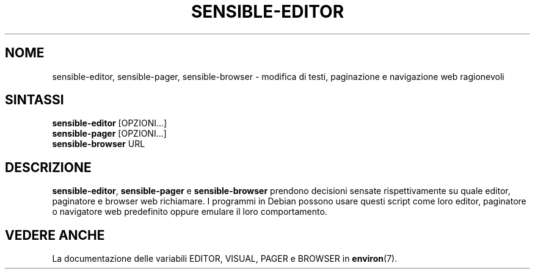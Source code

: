 .\" -*- nroff -*-
.\"*******************************************************************
.\"
.\" This file was generated with po4a. Translate the source file.
.\"
.\"*******************************************************************
.TH SENSIBLE\-EDITOR 1 "14 Novembre 2010" Debian 
.SH NOME
sensible\-editor, sensible\-pager, sensible\-browser \- modifica di testi,
paginazione e navigazione web ragionevoli
.SH SINTASSI
\fBsensible\-editor\fP [OPZIONI...]
.br
\fBsensible\-pager\fP [OPZIONI...]
.br
\fBsensible\-browser\fP URL
.br
.SH DESCRIZIONE
\fBsensible\-editor\fP, \fBsensible\-pager\fP e \fBsensible\-browser\fP prendono
decisioni sensate rispettivamente su quale editor, paginatore e browser web
richiamare. I programmi in Debian possono usare questi script come loro
editor, paginatore o navigatore web predefinito oppure emulare il loro
comportamento.
.SH "VEDERE ANCHE"
La documentazione delle variabili EDITOR, VISUAL, PAGER e BROWSER in
\fBenviron\fP(7).
